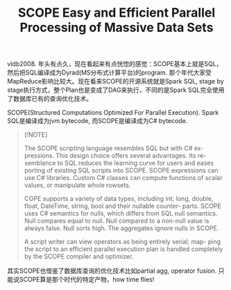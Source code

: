 #+title: SCOPE Easy and Efficient Parallel Processing of Massive Data Sets

vldb2008. 年头有点久，现在看起来有点恍惚的感觉：SCOPE基本上就是SQL，然后把SQL编译成为Dyrad(MS分布式计算平台)的program. 那个年代大家受MapReduce影响比较大。现在看来SCOPE的开源系统就是Spark SQL, stage by stage执行方式，整个Plan也是变成了DAG来执行，不同的是Spark SQL完全使用了数据库已有的查询优化技术。

SCOPE(Structured Computations Optimized For Parallel Execution). Spark SQL是编译成为jvm bytecode, 而SCOPE是编译成为C# bytecode.

#+BEGIN_QUOTE
[!NOTE]

The SCOPE scripting language resembles SQL but with C# ex- pressions. This design choice offers several advantages. Its re- semblance to SQL reduces the learning curve for users and eases porting of existing SQL scripts into SCOPE. SCOPE expressions can use C# libraries. Custom C# classes can compute functions of scalar values, or manipulate whole rowsets.

COPE supports a variety of data types, including int, long, double, float, DateTime, string, bool and their nullable counter- parts. SCOPE uses C# semantics for nulls, which differs from SQL null semantics. Null compares equal to null. Null compared to a non-null value is always false. Null sorts high. The aggregates ignore nulls in SCOPE.

A script writer can view operators as being entirely serial; map- ping the script to an efficient parallel execution plan is handled completely by the SCOPE compiler and optimizer.
#+END_QUOTE

[[../images/Pasted-Image-20240925204418.png]]

其实SCOPE也借鉴了数据库查询的优化技术比如partial agg, operator fusion. 只能说SCOPE算是那个时代的特定产物，how time flies!

[[../images/Pasted-Image-20240925204727.png]]
